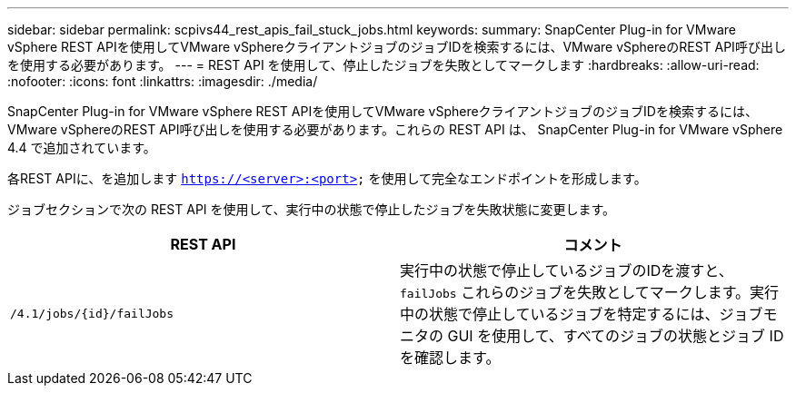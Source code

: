 ---
sidebar: sidebar 
permalink: scpivs44_rest_apis_fail_stuck_jobs.html 
keywords:  
summary: SnapCenter Plug-in for VMware vSphere REST APIを使用してVMware vSphereクライアントジョブのジョブIDを検索するには、VMware vSphereのREST API呼び出しを使用する必要があります。 
---
= REST API を使用して、停止したジョブを失敗としてマークします
:hardbreaks:
:allow-uri-read: 
:nofooter: 
:icons: font
:linkattrs: 
:imagesdir: ./media/


[role="lead"]
SnapCenter Plug-in for VMware vSphere REST APIを使用してVMware vSphereクライアントジョブのジョブIDを検索するには、VMware vSphereのREST API呼び出しを使用する必要があります。これらの REST API は、 SnapCenter Plug-in for VMware vSphere 4.4 で追加されています。

各REST APIに、を追加します `https://<server>:<port>` を使用して完全なエンドポイントを形成します。

ジョブセクションで次の REST API を使用して、実行中の状態で停止したジョブを失敗状態に変更します。

|===
| REST API | コメント 


| `/4.1/jobs/{id}/failJobs` | 実行中の状態で停止しているジョブのIDを渡すと、 `failJobs` これらのジョブを失敗としてマークします。実行中の状態で停止しているジョブを特定するには、ジョブモニタの GUI を使用して、すべてのジョブの状態とジョブ ID を確認します。 
|===